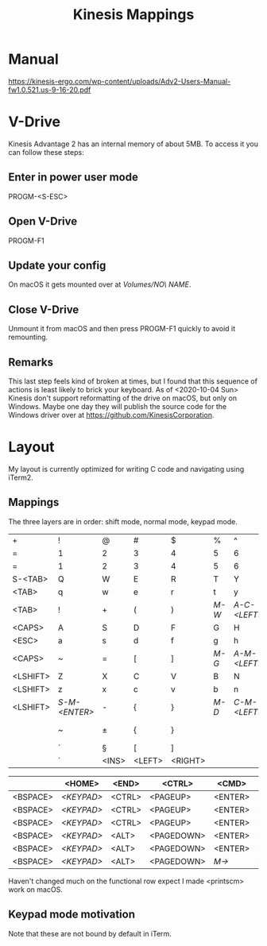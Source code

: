 #+TITLE: Kinesis Mappings

* Manual
https://kinesis-ergo.com/wp-content/uploads/Adv2-Users-Manual-fw1.0.521.us-9-16-20.pdf

* V-Drive
Kinesis Advantage 2 has an internal memory of about 5MB. To access it you can follow these steps:
** Enter in power user mode
PROGM-<S-ESC>
** Open V-Drive
PROGM-F1
** Update your config
On macOS it gets mounted over at /Volumes/NO\ NAME/.
** Close V-Drive
Unmount it from macOS and then press PROGM-F1 quickly to avoid it remounting.
** Remarks
This last step feels kind of broken at times, but I found that this sequence of actions is least likely to brick your keyboard.
As of <2020-10-04 Sun> Kinesis don't support reformatting of the drive on macOS, but only on Windows.
Maybe one day they will publish the source code for the Windows driver over at https://github.com/KinesisCorporation.

* Layout
 My layout is currently optimized for writing C code and navigating using iTerm2.

** Mappings
The three layers are in order: shift mode, normal mode, keypad mode.

|----------+-------------+-------+--------+---------+-----+------------+------------+-----------+-------------+----------+----------|
| +        | !           | @     | #      | $       | %   | ^          | &          | *         | (           | )        | _        |
| =        | 1           | 2     | 3      | 4       | 5   | 6          | 7          | 8         | 9           | 0        | -        |
| =        | 1           | 2     | 3      | 4       | 5   | 6          | NUMLK      | =         | /           | *        | -        |
|----------+-------------+-------+--------+---------+-----+------------+------------+-----------+-------------+----------+----------|
| S-<TAB>  | Q           | W     | E      | R       | T   | Y          | U          | I         | O           | P        | <PIPE>   |
| <TAB>    | q           | w     | e      | r       | t   | y          | u          | i         | o           | p        | \        |
| <TAB>    | !           | +     | (      | )       | [[M-W]] | [[A-C-<LEFT>]] | A-C-<DOWN> | A-C-<UP>  | A-C-<RIGHT> | -        | \        |
|----------+-------------+-------+--------+---------+-----+------------+------------+-----------+-------------+----------+----------|
| <CAPS>   | A           | S     | D      | F       | G   | H          | J          | K         | L           | :        | "        |
| <ESC>    | a           | s     | d      | f       | g   | h          | j          | k         | l           | ;        | '        |
| <CAPS>   | ~           | =     | [      | ]       | [[M-G]] | [[A-M-<LEFT>]] | A-M-<DOWN> | A-M-<UP>  | A-M-<RIGHT> | +        | '        |
|----------+-------------+-------+--------+---------+-----+------------+------------+-----------+-------------+----------+----------|
| <LSHIFT> | Z           | X     | C      | V       | B   | N          | M          | <         | >           | ?        | <RSHIFT> |
| <LSHIFT> | z           | x     | c      | v       | b   | n          | m          | ,         | .           | /        | <RSHIFT> |
| <LSHIFT> | [[S-M-<ENTER>]] | -     | {      | }       | [[M-D]] | [[C-M-<LEFT>]] | C-M-<DOWN> | C-M-<UP>  | C-M-<RIGHT> | <ENTER>  | <RSHIFT> |
|----------+-------------+-------+--------+---------+-----+------------+------------+-----------+-------------+----------+----------|
|          | ~           | ±     | {      | }       |     |            | S-<LEFT>   | S-<RIGHT> | S-<UP>      | S-<DOWN> |          |
|          | `           | §     | [      | ]       |     |            | <LEFT>     | <RIGHT>   | <UP>        | <DOWN>   |          |
|          | `           | <INS> | <LEFT> | <RIGHT> |     |            | <UP>       | <DOWN>    | .           | <ENTER>  |          |
|----------+-------------+-------+--------+---------+-----+------------+------------+-----------+-------------+----------+----------|

|----------+----------+--------+------------+---------+---------|
|          | <HOME>   | <END>  | <CTRL>     | <CMD>   |         |
|----------+----------+--------+------------+---------+---------|
| <BSPACE> | [[<KEYPAD>]] | <CTRL> | <PAGEUP>   | <ENTER> | <SPACE> |
| <BSPACE> | [[<KEYPAD>]] | <CTRL> | <PAGEUP>   | <ENTER> | <SPACE> |
| <BSPACE> | [[<KEYPAD>]] | <CTRL> | <PAGEUP>   | <ENTER> | <SPACE> |
|----------+----------+--------+------------+---------+---------|
| <BSPACE> | [[<KEYPAD>]] | <ALT>  | <PAGEDOWN> | <ENTER> | <SPACE> |
| <BSPACE> | [[<KEYPAD>]] | <ALT>  | <PAGEDOWN> | <ENTER> | <SPACE> |
| <BSPACE> | [[<KEYPAD>]] | <ALT>  | <PAGEDOWN> | [[M->]]     | <SPACE> |
|----------+----------+--------+------------+---------+---------|

Haven't changed much on the functional row expect I made <printscm> work on macOS.

** Keypad mode motivation
#+NAME: M-W
#+DESC: Kill iTerm window.

#+NAME: A-C-<LEFT>
#+DESC: Swap iTerm pane with left pane.
Note that these are not bound by default in iTerm.

#+NAME: M-G
#+DESC: Split iTerm pane vertically.

#+NAME: A-M-<LEFT>
#+DESC: Select left iTerm pane.

#+NAME: M-D
#+DESC: Split iTerm pane horizontally.

#+NAME: C-M-<LEFT>
#+DESC: Increase iTerm pane size to the left.

#+NAME: <KEYPAD>
#+DESC: Toggles the third layer.

#+NAME: S-M-<ENTER>
#+DESC: Maximizes active pane.

#+NAME: M->
#+DESC: Opens iTerm2 composer.
